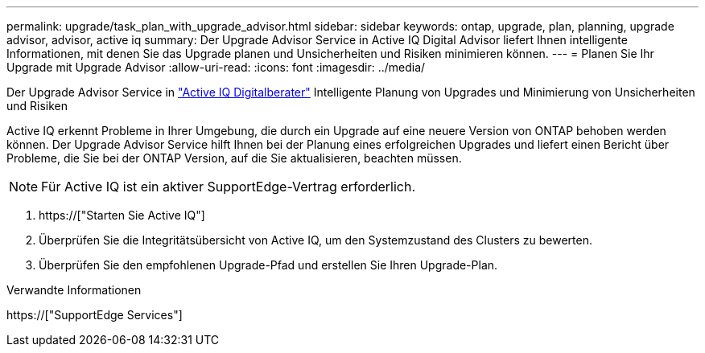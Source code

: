 ---
permalink: upgrade/task_plan_with_upgrade_advisor.html 
sidebar: sidebar 
keywords: ontap, upgrade, plan, planning, upgrade advisor, advisor, active iq 
summary: Der Upgrade Advisor Service in Active IQ Digital Advisor liefert Ihnen intelligente Informationen, mit denen Sie das Upgrade planen und Unsicherheiten und Risiken minimieren können. 
---
= Planen Sie Ihr Upgrade mit Upgrade Advisor
:allow-uri-read: 
:icons: font
:imagesdir: ../media/


[role="lead"]
Der Upgrade Advisor Service in link:https://aiq.netapp.com/["Active IQ Digitalberater"] Intelligente Planung von Upgrades und Minimierung von Unsicherheiten und Risiken

Active IQ erkennt Probleme in Ihrer Umgebung, die durch ein Upgrade auf eine neuere Version von ONTAP behoben werden können. Der Upgrade Advisor Service hilft Ihnen bei der Planung eines erfolgreichen Upgrades und liefert einen Bericht über Probleme, die Sie bei der ONTAP Version, auf die Sie aktualisieren, beachten müssen.


NOTE: Für Active IQ ist ein aktiver SupportEdge-Vertrag erforderlich.

. https://["Starten Sie Active IQ"]
. Überprüfen Sie die Integritätsübersicht von Active IQ, um den Systemzustand des Clusters zu bewerten.
. Überprüfen Sie den empfohlenen Upgrade-Pfad und erstellen Sie Ihren Upgrade-Plan.


.Verwandte Informationen
https://["SupportEdge Services"]
